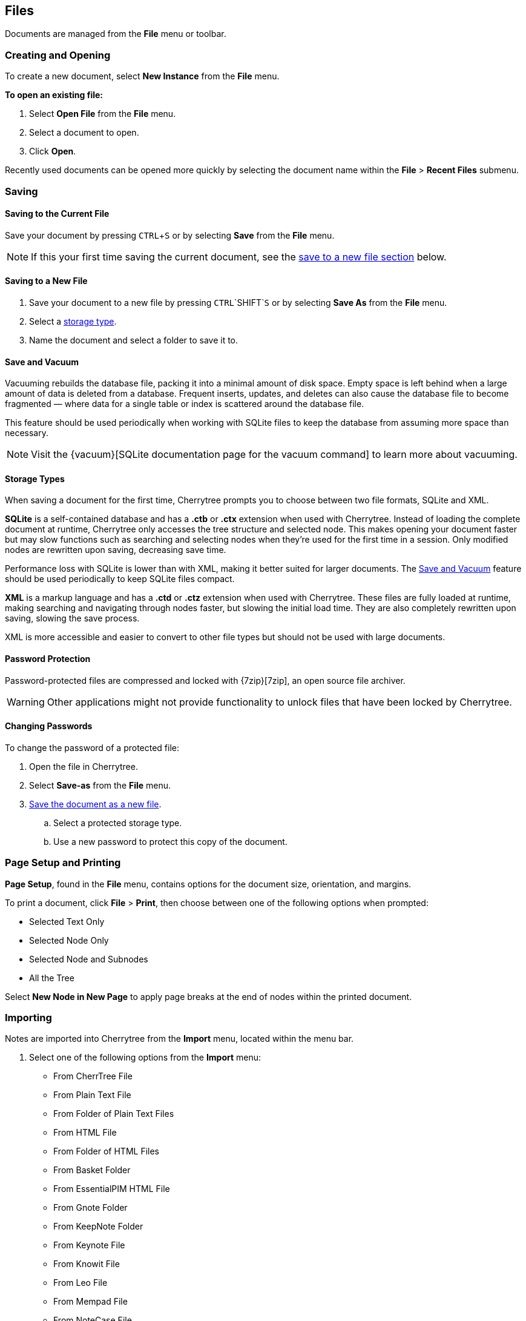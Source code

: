 == Files

Documents are managed from the *File* menu or toolbar.

=== Creating and Opening

To create a new document, select *New Instance* from the *File* menu.

*To open an existing file:*
[start=1]
. Select *Open File* from the *File* menu.
. Select a document to open.
. Click *Open*. 

Recently used documents can be opened more quickly by selecting the document name within the *File* > *Recent Files* submenu. 

=== Saving

==== Saving to the Current File
Save your document by pressing `CTRL`+`S` or by selecting *Save* from the *File* menu.

NOTE: If this your first time saving the current document, see the link:#_saving_to_a_new_file[save to a new file section] below.

==== Saving to a New File

[start=1]
. Save your document to a new file by pressing `CTRL`+`SHIFT`+`S` or by selecting *Save As* from the *File* menu.

. Select a link:#_storage_types[storage type].

. Name the document and select a folder to save it to.

==== Save and Vacuum

Vacuuming rebuilds the database file, packing it into a minimal amount of disk space. Empty space is left behind when a large amount of data is deleted from a database. Frequent inserts, updates, and deletes can also cause the database file to become fragmented &mdash; where data for a single table or index is scattered around the database file. 

This feature should be used periodically when working with SQLite files to keep the database from assuming more space than necessary.
  
NOTE: Visit the {vacuum}[SQLite documentation page for the vacuum command] to learn more about vacuuming.

==== Storage Types

When saving a document for the first time, Cherrytree prompts you to choose between two file formats, SQLite and XML.

*SQLite* is a self-contained database and has a *.ctb* or *.ctx* extension when used with Cherrytree. Instead of loading the complete document at runtime, Cherrytree only accesses the tree structure and selected node. This makes opening your document faster but may slow functions such as searching and selecting nodes when they're used for the first time in a session. Only modified nodes are rewritten upon saving, decreasing save time.

Performance loss with SQLite is lower than with XML, making it better suited for larger documents. The link:#_save_and_vacuum[Save and Vacuum] feature should be used periodically to keep SQLite files compact.

*XML* is a markup language and has a *.ctd* or  *.ctz* extension when used with Cherrytree. These files are fully loaded at runtime, making searching and navigating through nodes faster, but slowing the initial load time. They are also completely rewritten upon saving, slowing the save process.

XML is more accessible and easier to convert to other file types but should not be used with large documents. 

==== Password Protection

Password-protected files are compressed and locked with {7zip}[7zip], an open source file archiver. 

WARNING: Other applications might not provide functionality to unlock files that have been locked by Cherrytree. 

==== Changing Passwords

To change the password of a protected file:
[start=1]
. Open the file in Cherrytree.
. Select *Save-as* from the *File* menu. 
. link:#_saving_to_a_new_file[Save the document as a new file].
.. Select a protected storage type. 
.. Use a new password to protect this copy of the document. 

=== Page Setup and Printing

*Page Setup*, found in the *File* menu, contains options for the document size, orientation, and margins.

To print a document, click *File* > *Print*, then choose between one of the following options when prompted:

* Selected Text Only
* Selected Node Only
* Selected Node and Subnodes
* All the Tree

Select *New Node in New Page* to apply page breaks at the end of nodes within the printed document. 

=== Importing

Notes are imported into Cherrytree from the *Import* menu, located within the menu bar.

[start=1]
. Select one of the following options from the *Import* menu:

** From CherrTree File
** From Plain Text File
** From Folder of Plain Text Files
** From HTML File
** From Folder of HTML Files
** From Basket Folder
** From EssentialPIM HTML File
** From Gnote Folder
** From KeepNote Folder
** From Keynote File
** From Knowit File
** From Leo File
** From Mempad File
** From NoteCase File
** From RedNotebook Folder
** From Toyboy Folder
** From Treepad Lite File
** From TuxCards File
** From Zim Folder

. Select a file or folder to import then click *Open*.
. In the *Who is the parent?* menu, select one of the following options:
** *The Tree Root* - Each imported file is added to a top-level node.
** *The Selected Node* - Each imported file is added to a child node of the selected node.
. Click *OK*.

NOTE: This process may take a few minutes when importing many files or larger files.

=== Exporting

To export notes from another file:

[start=1]
. Select one of the following options from the *Export* menu:

** Export to PDF
** Export to HTML
** Export to Multiple Plain Text Files
** Export to Single Plain Text File
** Export to CherryTreeDocument

. Within the *Involved Nodes* menu, select the scope of your document to be exported:

** Selected Text Only
** Selected Node Only
** Selected Node and Subnodes
** All in Tree

. Additional options are available depending on the export type:

** *Include Node name* - Displays the name of each Node at the top of its page. This may be redundant if you have headers within the pages of your notes.
** *New Node in New Page* - Applies page breaks at the end of nodes within the exported document.
** *Links Tree in Every Page* - When enabled all web pages contain a table of contents. If this option is disabled, only the *index.html* contains a table of contents.

When exporting to HTML, all nodes are copied to the root folder of your chosen directory as *.html* files. The main HTML file is named *index.html*.

=== Command Line

Cherrytree supports command line argument for starting the application via command line.

==== Cherrytree Command

|===
|_python2 cherrytree_ | Opens Cherrytree.
|===

==== Positional arguments:

|===
|_filepath_ | Defines the document to open in Cherrytree. Replace _filepath_ with the path of a file.
|===

==== Optional arguments:

|===
| -h +
--help | Displays a list of command-line options.

| -n __node_name__ +
--node __node_name__ | Opens a document and selects the specified node. Replace __node_name__ with the node to select.

| -x __direcotry_path__ +
--export_to_html_dir __direcotry_path__ | Exports a document as HTML. Replace __direcotry_path__ with the path of the folder to save the HTML.

| -t __direcotry_path__ +
--export_to_txt_dir __direcotry_path__ | Exports a document as Plain Text. Replace __direcotry_path__ with the path of the folder to save the Plain Text.

|-w +
--export_overwrite | Overwrite an existing export.
|===
